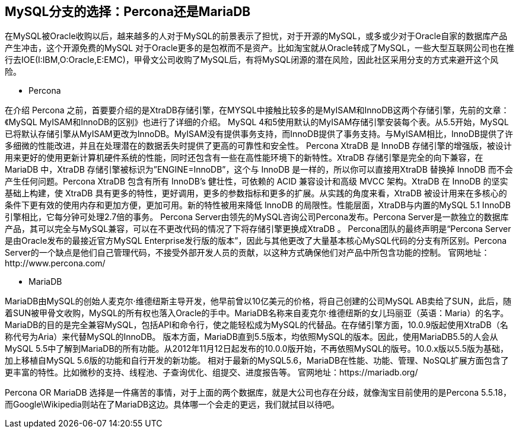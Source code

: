 == MySQL分支的选择：Percona还是MariaDB
在MySQL被Oracle收购以后，越来越多的人对于MySQL的前景表示了担忧，对于开源的MySQL，或多或少对于Oracle自家的数据库产品产生冲击，这个开源免费的MySQL 对于Oracle更多的是包袱而不是资产。比如淘宝就从Oracle转成了MySQL，一些大型互联网公司也在推行去IOE(I:IBM,O:Oracle,E:EMC)，甲骨文公司收购了MySQL后，有将MySQL闭源的潜在风险，因此社区采用分支的方式来避开这个风险。

* Percona

====
在介绍 Percona 之前，首要要介绍的是XtraDB存储引擎，在MYSQL中接触比较多的是MyISAM和InnoDB这两个存储引擎，先前的文章：《MySQL MyISAM和InnoDB的区别》也进行了详细的介绍。
MySQL 4和5使用默认的MyISAM存储引擎安装每个表。从5.5开始，MySQL已将默认存储引擎从MyISAM更改为InnoDB。MyISAM没有提供事务支持，而InnoDB提供了事务支持。与MyISAM相比，InnoDB提供了许多细微的性能改进，并且在处理潜在的数据丢失时提供了更高的可靠性和安全性。
Percona XtraDB 是 InnoDB 存储引擎的增强版，被设计用来更好的使用更新计算机硬件系统的性能，同时还包含有一些在高性能环境下的新特性。XtraDB 存储引擎是完全的向下兼容，在 MariaDB 中，XtraDB 存储引擎被标识为”ENGINE=InnoDB”，这个与 InnoDB 是一样的，所以你可以直接用XtraDB 替换掉 InnoDB 而不会产生任何问题。Percona XtraDB 包含有所有 InnoDB’s 健壮性，可依赖的 ACID 兼容设计和高级 MVCC 架构。XtraDB 在 InnoDB 的坚实基础上构建，使 XtraDB 具有更多的特性，更好调用，更多的参数指标和更多的扩展。从实践的角度来看，XtraDB 被设计用来在多核心的条件下更有效的使用内存和更加方便，更加可用。新的特性被用来降低 InnoDB 的局限性。性能层面，XtraDB与内置的MySQL 5.1 InnoDB 引擎相比，它每分钟可处理2.7倍的事务。
Percona Server由领先的MySQL咨询公司Percona发布。Percona Server是一款独立的数据库产品，其可以完全与MySQL兼容，可以在不更改代码的情况了下将存储引擎更换成XtraDB 。
Percona团队的最终声明是“Percona Server是由Oracle发布的最接近官方MySQL Enterprise发行版的版本”，因此与其他更改了大量基本核心MySQL代码的分支有所区别。Percona Server的一个缺点是他们自己管理代码，不接受外部开发人员的贡献，以这种方式确保他们对产品中所包含功能的控制。
官网地址：http://www.percona.com/
====

* MariaDB

====
MariaDB由MySQL的创始人麦克尔·维德纽斯主导开发，他早前曾以10亿美元的价格，将自己创建的公司MySQL AB卖给了SUN，此后，随着SUN被甲骨文收购，MySQL的所有权也落入Oracle的手中。MariaDB名称来自麦克尔·维德纽斯的女儿玛丽亚（英语：Maria）的名字。
MariaDB的目的是完全兼容MySQL，包括API和命令行，使之能轻松成为MySQL的代替品。在存储引擎方面，10.0.9版起使用XtraDB（名称代号为Aria）来代替MySQL的InnoDB。
版本方面，MariaDB直到5.5版本，均依照MySQL的版本。因此，使用MariaDB5.5的人会从MySQL 5.5中了解到MariaDB的所有功能。从2012年11月12日起发布的10.0.0版开始，不再依照MySQL的版号。10.0.x版以5.5版为基础，加上移植自MySQL 5.6版的功能和自行开发的新功能。
相对于最新的MySQL5.6，MariaDB在性能、功能、管理、NoSQL扩展方面包含了更丰富的特性。比如微秒的支持、线程池、子查询优化、组提交、进度报告等。
官网地址：https://mariadb.org/
====

Percona OR MariaDB
选择是一件痛苦的事情，对于上面的两个数据库，就是大公司也存在分歧，就像淘宝目前使用的是Percona 5.5.18，而Google\Wikipedia则站在了MariaDB这边。具体哪一个会走的更远，我们就拭目以待吧。